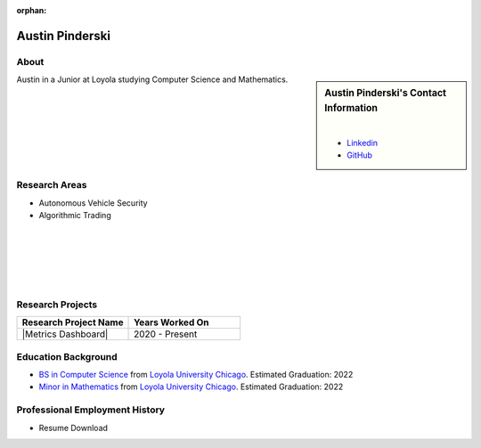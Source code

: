 :orphan:

Austin Pinderski
================

About
-----

.. sidebar:: Austin Pinderski's Contact Information

    .. image:: /images/user.jpg
       :alt: Austin Pinderski's Headshot
       :align: center

    |

    * `Linkedin <https://www.linkedin.com/in/austin-pinderski/>`_
    * `GitHub <https://github.com/apinderski>`_

Austin in a Junior at Loyola studying Computer Science and Mathematics.

Research Areas
--------------

* Autonomous Vehicle Security
* Algorithmic Trading

|
|
|
|
|

Research Projects
-----------------

.. list-table::
   :widths: 50 50
   :header-rows: 1

   *
    - Research Project Name
    - Years Worked On

   *
    - |Metrics Dashboard|
    - 2020 - Present

Education Background
--------------------

* `BS in Computer Science <https://www.luc.edu/cs/academics/undergraduateprograms/bscs/>`_ from `Loyola University Chicago <https://www.luc.edu/>`_. Estimated Graduation: 2022
* `Minor in Mathematics <https://www.luc.edu/math/minormath.shtml>`_ from `Loyola University Chicago <https://www.luc.edu/>`_. Estimated Graduation: 2022

Professional Employment History
-------------------------------

* Resume Download

